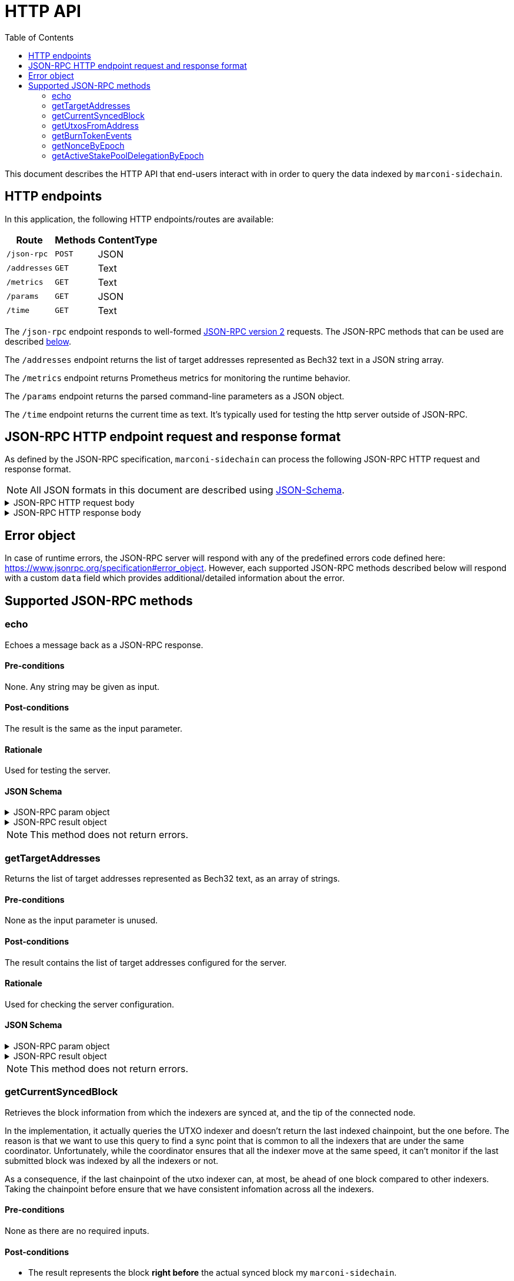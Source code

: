 = HTTP API
:toc: left
:toclevels: 2

This document describes the HTTP API that end-users interact with in order to query the data indexed by `marconi-sidechain`.

== HTTP endpoints

In this application, the following HTTP endpoints/routes are available:

[%header%autowidth,format=csv]
|===
Route,Methods,ContentType
`/json-rpc`,`POST`,JSON
`/addresses`,`GET`,Text
`/metrics`,`GET`,Text
`/params`,`GET`,JSON
`/time`,`GET`,Text
|===

The `/json-rpc` endpoint responds to well-formed link:https://www.jsonrpc.org/specification[JSON-RPC version 2] requests.
The JSON-RPC methods that can be used are described <<_supported_json_rpc_methods,below>>.

The `/addresses` endpoint returns the list of target addresses represented as Bech32 text in a JSON string array.

The `/metrics` endpoint returns Prometheus metrics for monitoring the runtime behavior.

The `/params` endpoint returns the parsed command-line parameters as a JSON object.

The `/time` endpoint returns the current time as text. It's typically used for testing the http server outside of JSON-RPC.

== JSON-RPC HTTP endpoint request and response format

As defined by the JSON-RPC specification, `marconi-sidechain` can process the following JSON-RPC HTTP request and response format.

[NOTE]
====
All JSON formats in this document are described using link:https://json-schema.org[JSON-Schema].
====

.JSON-RPC HTTP request body
[%collapsible]
====
```JSON
{
  "$schema": "http://json-schema.org/draft-04/schema#",
  "type": "object",
  "properties": {
    "jsonrpc": {
      "type": "string"
    },
    "method": {
      "type": "string"
    },
    "params": {
      "type": {}
    },
    "id": {
      "type": "integer"
    }
  },
  "required": [
    "jsonrpc",
    "method",
    "params",
    "id"
  ]
}
```
====

.JSON-RPC HTTP response body
[%collapsible]
====
```JSON
{
  "$schema": "http://json-schema.org/draft-04/schema#",
  "type": "object",
  "oneOf": [
    {
      "type": "object",
      "properties": {
        "id": {
          "type": "integer"
        },
        "jsonrpc": {
          "type": "string"
        },
        "result": {}
      },
      "required": [
        "id",
        "jsonrpc",
        "result"
      ]
    },
    {
      "type": "object",
      "properties": {
        "id": {
          "type": "integer"
        },
        "jsonrpc": {
          "type": "string"
        },
        "error": {
          "type": "object",
          "properties": {
            "code": {
              "type": "number"
            },
            "message": {
              "type": "string"
            },
            "data": {}
          },
          "required": [
            "code",
            "message"
          ]
        }
      },
      "required": [
        "id",
        "jsonrpc",
        "error"
      ]
    }
  ]
}
```
====

== Error object

In case of runtime errors, the JSON-RPC server will respond with any of the predefined errors code defined here: https://www.jsonrpc.org/specification#error_object.
However, each supported JSON-RPC methods described below will respond with a custom `data` field which provides additional/detailed information about the error.

== Supported JSON-RPC methods

=== echo

Echoes a message back as a JSON-RPC response.

==== Pre-conditions

None. Any string may be given as input.

==== Post-conditions

The result is the same as the input parameter.

==== Rationale

Used for testing the server.

==== JSON Schema

.JSON-RPC param object
[%collapsible]
====
```JSON
{
  "type": "string",
  "description": "Message to be echoed",
}
```
====

.JSON-RPC result object
[%collapsible]
====
```JSON
{
  "type": "string",
  "description": "Echoed input message",
}
```
====

[NOTE]
====
This method does not return errors.
====

=== getTargetAddresses

Returns the list of target addresses represented as Bech32 text, as an array of strings.

==== Pre-conditions

None as the input parameter is unused.

==== Post-conditions

The result contains the list of target addresses configured for the server.

==== Rationale

Used for checking the server configuration.

==== JSON Schema

.JSON-RPC param object
[%collapsible]
====
```JSON
{
  "type": "string",
  "description": "Unused",
}
```
====

.JSON-RPC result object
[%collapsible]
====
```JSON
{
  "type": "array",
  "items": "string",
  "description": "Target addresses",
}
```
====

[NOTE]
====
This method does not return errors.
====

=== getCurrentSyncedBlock

Retrieves the block information from which the indexers are synced at, and the tip of the connected node.

In the implementation, it actually queries the UTXO indexer and doesn't return the last indexed chainpoint, but the one before.
The reason is that we want to use this query to find a sync point that is common to all the indexers
that are under the same coordinator.
Unfortunately, while the coordinator ensures that all the indexer move at the same speed,
it can't monitor if the last submitted block was indexed by all the indexers or not.

As a consequence, if the last chainpoint of the utxo indexer can, at most,
be ahead of one block compared to other indexers.
Taking the chainpoint before ensure that we have consistent infomation across all the indexers.

==== Pre-conditions

None as there are no required inputs.

==== Post-conditions

* The result represents the block *right before* the actual synced block my `marconi-sidechain`.

==== Rationale

This endpoint is not called during normal operation of the Sidechain.
It’s triggered when a user calls the Sidechain API to get info about the state of the node.

==== JSON Schema

.JSON-RPC param object
[%collapsible]
====
```JSON
{
  "oneOf": [
    { "const": {} },
    { "const": "" },
    { "const": null },
    { "const": undefined },
}
```
====

[NOTE]
====
The param object can be fully omitted for this method.
====

.JSON-RPC result object
[%collapsible]
====
```JSON
{
  "type": "object",
  "properties": {
    "blockNo": {
      "type": "integer",
      "minimum": 0
    },
    "blockTimestamp": {
      "type": "string",
      "minimum": 0,
      "description": "timestamp in seconds"
    },
    "blockHeaderHash": {
      "type": "string",
      "pattern": "^[0-9a-f]{64}$"
    },
    "slotNo": {
      "type": "integer",
      "minimum": 0
    },
    "epochNo": {
      "type": "integer",
      "minimum": 0
    },
    "nodeTip": {
      "type": "object",
      "properties": {
        "blockNo": {
          "type": "integer",
          "minimum": 0
        },
        "blockHeaderHash": {
          "type": "string",
          "pattern": "^[0-9a-f]{64}$"
        },
        "slotNo": {
          "type": "integer",
          "minimum": 0
        }
      },
      "required": [
        "blockNo",
        "blockHeaderHash",
        "slotNo"
      ]
    }
  },
  "required": []
}
```
====

.JSON-RPC error data object
[%collapsible]
====
```JSON
{
  "oneOf": [
    {
      "const": "The param value must be empty (use '{}', 'null', empty string or omit the param object entirely)."
    }
  ]
}
```
====

=== getUtxosFromAddress

Retrieves UTXOs of a given address until a given slot, and optionally after a given slot.

==== Pre-conditions

* The `address` param value must be in the Bech32 format.

* If `marconi-sidechain` was configured to track a specific set of addresses, then the `address` param value should be part of them.

* The `createdAtOrAfterSlotNo` and `unspentBeforeSlotNo` param values must be natural numbers starting at 0.

* The `unspentBeforeSlotNo` param value should be larger than the `createdAtOrAfterSlotNo`.

==== Post-conditions

* The `datumHash` result value should always be available if the `datum` result value is available.

* The `slotNo` result value should be larger than provided `createdAtOrAfterSlotNo` param value.

* The `slotNo` result value should be lower than the provided `unspentBeforeSlotNo` param value.

* The `slotNo` result value should be larger or equal to the `blockNo` result value.

* In the `value` result value, the AssetName key should always be empty if the linked PolicyId is empty.

==== Rationale

The main use case of this endpoint will be to get registration UTXOs.
Since you need to be an SPO to be a valid candidate then we can expect the number of result to be the same order of magnitude as the number of SPO on Cardano, ~500 at the moment on mainnet.

Note that since since anyone can create a UTXO belonging to a validator, there is not an exact 1-1
correspondance between the number of UTXOS and the number of SPOs.
Additionally, a SPO can create several valid registrations (last one wins), to declare a new public key for instance.
They are expected, however, to clean up older registration.

==== JSON Schema

.JSON-RPC param object
[%collapsible]
====
```JSON
{
  "type": "object",
  "properties": {
    "address": {
      "type": "string",
      "description": "Show UTxOs belonging to this Shelley address in the Bech32 format."
    },
    "createdAtOrAfterSlotNo": {
      "type": "integer",
      "minimum": 0,
      "description": "Filter out UTxO that were created during or before that slot."
    },
    "unspentBeforeSlotNo": {
      "type": "integer",
      "minimum": 0,
      "description": "Show only UTxOs that existed at this slot. Said another way, only outputs that were created during or before that slot and remain unspent up to and including that slot will be returned."
    }
  },
  "required": [
    "address"
  ]
}
```
====

.JSON-RPC result object
[%collapsible]
====
```JSON
{
  "type": "array",
  "items": {
    "type": "object",
    "properties": {
      "blockHeaderHash": {
        "type": "string",
        "pattern": "^[0-9a-f]{64}$"
      },
      "slotNo": {
        "type": "integer",
        "minimum": 0
      },
      "blockNo": {
        "type": "integer",
        "minimum": 0
      },
      "txIndexInBlock": {
        "type": "integer",
        "minimum": 0
      },
      "datum": {
        "type": "string",
        "description": "JSON encoded datum of the UTXO."
      },
      "datumHash": {
        "type": "string",
        "description": "Hash of the datum"
      },
      "txId": {
        "type": "string"
      },
      "txIx": {
        "type": "integer",
        "minimum": 0
      },
      "spentBy": {
        "type": "object",
        "properties": {
          "slotNo": {
            "type": "integer",
            "minimum": 0
          },
          "txId": {
            "type": "string",
            "pattern": "^[0-9a-f]{64}$"
          }
        },
        "required": [
          "slotNo",
          "txId"
        ]
      },
      "txInputs": {
        "type": "array",
        "description": "List of inputs that were used in the transaction that created this UTxO.",
        "items": {
          "type": "object",
          "properties": {
            "txId": {
              "type": "string",
              "pattern": "^[0-9a-f]{64}$"
            },
            "txIx": {
              "type": "integer",
              "minimum": 0
            }
          },
          "required": [
            "txId",
            "txIx"
          ]
        }
      },
    },
    "value": {
      "type": "object",
      "description": "The key represents the PolicyId of the value. The empty string refers to ADA.",
      "patternProperties": {
        "^.*$": {
          "type": "object",
          "description": "The key represents the AssetName of the value linked to a particular PolicyId. If the PolicyId is the empty string, then the AssetName should also be the empty string. Additionaly, if the PolicyId is not the empty string, the AssetName can be empty.",
          "patternProperties": {
            "^.*$": {
              "type": "number"
            }
          },
          "additionalProperties": false
        }
      },
      "additionalProperties": false
    },
    "required": [
      "blockHeaderHash",
      "blockNo",
      "slotNo",
      "txId",
      "txIx",
      "txIndexInBlock",
      "txInputs",
      "value"
    ]
  }
}
```
====

.JSON-RPC error data object
[%collapsible]
====
```JSON
{
  "oneOf": [
    {
      "const": "The 'address' param value must be in the Bech32 format."
    },
    {
      "const": "The 'address' param value must belong to the provided target addresses."
    },
    {
      "const": "The 'createAfterSlotNo' param value must be a natural number."
    },
    {
      "const": "The 'unspentBeforeSlotNo' param value must be a natural number."
    },
    {
      "const": "The 'unspentBeforeSlotNo' param value must be larger than 'createAfterSlotNo'."
    },
  ]
}
```
====


=== getBurnTokenEvents

Retrieves all token burning events given an `AssetId` that have occurred before a given slot, and optionally after a given transaction ID.

==== Pre-conditions

* The `policyId` param value must be a valid minting policy hash.

* The `createdAfterTx` param value must be a valid transaction ID.

* If `marconi-sidechain` was configured to track a specific set of `AssetIds`, then the pair `(policyId, assetName)` param value should be part of them.

* The `createdAfterTx` param value must be an existing transaction ID in the Cardano network that burned a token (`AssetId`).

* The `createdBeforeSlotNo` param value must be natural numbers starting at 0.

* The `createdBeforeSlotNo` param value should be larger than the slot number where the `createdAfterTx` transaction has appeared in the network.

==== Post-conditions

* The `burnAmount` must *always* be a natural number.
  A negative number means that the token was minted.
  However, we don't track mint events, so that should never happen.

* If the `policyId` correspond to a simple script, the response won't contain a
  `redeemer`. Otherwise, the response *always* contain a redeemer.

==== Rationale

TBD

==== JSON Schema

.JSON-RPC param object
[%collapsible]
====
```JSON
{
  "type": "object",
  "properties": {
    "policyId": {
      "type": "string",
      "pattern": "^[0-9a-f]{64}$",
      "description": "Minting policy hash of the AssetId."
    },
    "assetName": {
      "type": "string",
      "pattern": "^([0-9a-f]{2})+$",
      "description": "Name of the AssetId."
    },
    "createdBeforeSlotNo": {
      "type": "integer",
      "minimum": 0,
      "description": "Return the state of the chain at this slot. Effectively it filters out transactions that occured during or after this slot."
    },
    "createdAfterTx": {
      "type": "string",
      "pattern": "^[0-9a-f]{64}$",
      "description": "Filters out transaction that occurred before this transaction. The specific transaction must be part of the indexed transactions."
    }
  },
  "required": [
    "policyId",
  ]
}
```
====

.JSON-RPC result object
[%collapsible]
====
```JSON
{
  "type": "array",
  "items": {
    "type": "object",
    "properties": {
      "blockHeaderHash": {
        "type": "string",
        "pattern": "^[0-9a-f]{64}$"
      },
      "slotNo": {
        "type": "integer",
        "minimum": 0
      },
      "blockNo": {
        "type": "integer",
        "minimum": 0
      },
      "txId": {
        "type": "string",
        "pattern": "^[0-9a-f]{64}$"
      },
      "redeemer": {
        "type": "string",
        "pattern": "^([0-9a-f]{2})+$"
      },
      "burnAmount": {
        "type": "integer"
        "minimum": 0
      },
      "isStable": {
        "type": "boolean"
      }
    },
    "required": [
      "blockHeaderHash",
      "slotNo",
      "blockNo",
      "txId",
      "burnAmount",
      "redeemer",
      "isStable"
    ]
  }
}
```
====

.JSON-RPC error data object
[%collapsible]
====
```JSON
{
  "oneOf": [
    {
      "const": "The 'policyId' param value must be a valid minting policy hash."
    },
    {
      "const": "The 'createdAfterTx' param value must be a valid transaction ID."
    },
    {
      "const": "The 'policyId' and 'assetName' param values must belong to the provided target 'AssetIds'."
    },
    {
      "const": "The 'createdAfterTx' param value must be an existing transaction ID in the Cardano network that burned a token ('AssetId')."
    },
    {
      "const": "The 'createdBeforeSlotNo' param value must be a natural number."
    },
    {
      "const": "The 'createdBeforeSlotNo' param value must be larger than the slot number of the 'createdAfterTx' transaction."
    },
  ]
}
```
====


=== getNonceByEpoch

Retrieves the nonce per epoch.

==== Pre-conditions

* The `epochNo` param value must be a natural number.

==== Post-conditions

* The `nonce` result value must only be returned when the `epochNo` is in an era that has epoch nonces (for example, Byron era doesn't have nonces).

==== Rationale

TBD

==== JSON Schema

.JSON-RPC param object
[%collapsible]
====
```JSON
{
  "type": "integer",
  "minimum": 0,
  "description": "Epoch number"
}
```
====

.JSON-RPC result object
[%collapsible]
====
```JSON
{
  "type": "object",
  "properties": {
    "blockHeaderHash": {
      "pattern": "^[0-9a-f]{64}$",
      "type": "string"
    },
    "blockNo": {
      "minimum": 0,
      "type": "integer"
    },
    "epochNo": {
      "minimum": 0,
      "type": "integer"
    },
    "slotNo": {
      "minimum": 0,
      "type": "integer"
    },
    "nonce": {
      "pattern": "^[0-9a-f]{64}$",
      "type": "string"
    }
  },
  "required": [
    "blockHeaderHash",
    "blockNo",
    "epochNo",
    "nonce",
    "slotNo"
  ]
}
```
====

.JSON-RPC error data object
[%collapsible]
====
```JSON
{
  "oneOf": [
    {
      "const": "The 'epochNo' param value must be a natural number."
    }
  ]
}
```
====


=== getActiveStakePoolDelegationByEpoch

Retrieves the active stake pool delegation per epoch.

==== Pre-conditions

* The `epochNo` param value must be a natural number.

==== Post-conditions

* The result value of stake pool delegations must only be returned when the `epochNo` is in an era that has support for stake pools (for example, Byron era doesn't have stake pools).

==== Rationale

TBD

==== JSON Schema

.JSON-RPC param object
[%collapsible]
====
```JSON
{
  "type": "integer",
  "minimum": 0,
  "description": "Epoch number"
}
```
====

.JSON-RPC result object
[%collapsible]
====
```JSON
{
  "type": "array",
  "items": {
    "type": "object",
    "properties": {
      "blockHeaderHash": {
        "pattern": "^[0-9a-f]{64}$",
        "type": "string"
      },
      "blockNo": {
        "minimum": 0,
        "type": "integer"
      },
      "slotNo": {
        "minimum": 0,
        "type": "integer"
      },
      "epochNo": {
        "minimum": 0,
        "type": "integer"
      },
      "poolId": {
        "type": "string"
      },
      "lovelace": {
        "minimum": 0,
        "type": "integer"
      }
    },
    "required": [
      "blockHeaderHash",
      "blockNo",
      "slotNo",
      "epochNo",
      "poolId",
      "lovelace"
    ]
  }
}
```
====

.JSON-RPC error data object
[%collapsible]
====
```JSON
{
  "oneOf": [
    {
      "const": "The 'epochNo' param value must be a natural number."
    }
  ]
}
```
====
